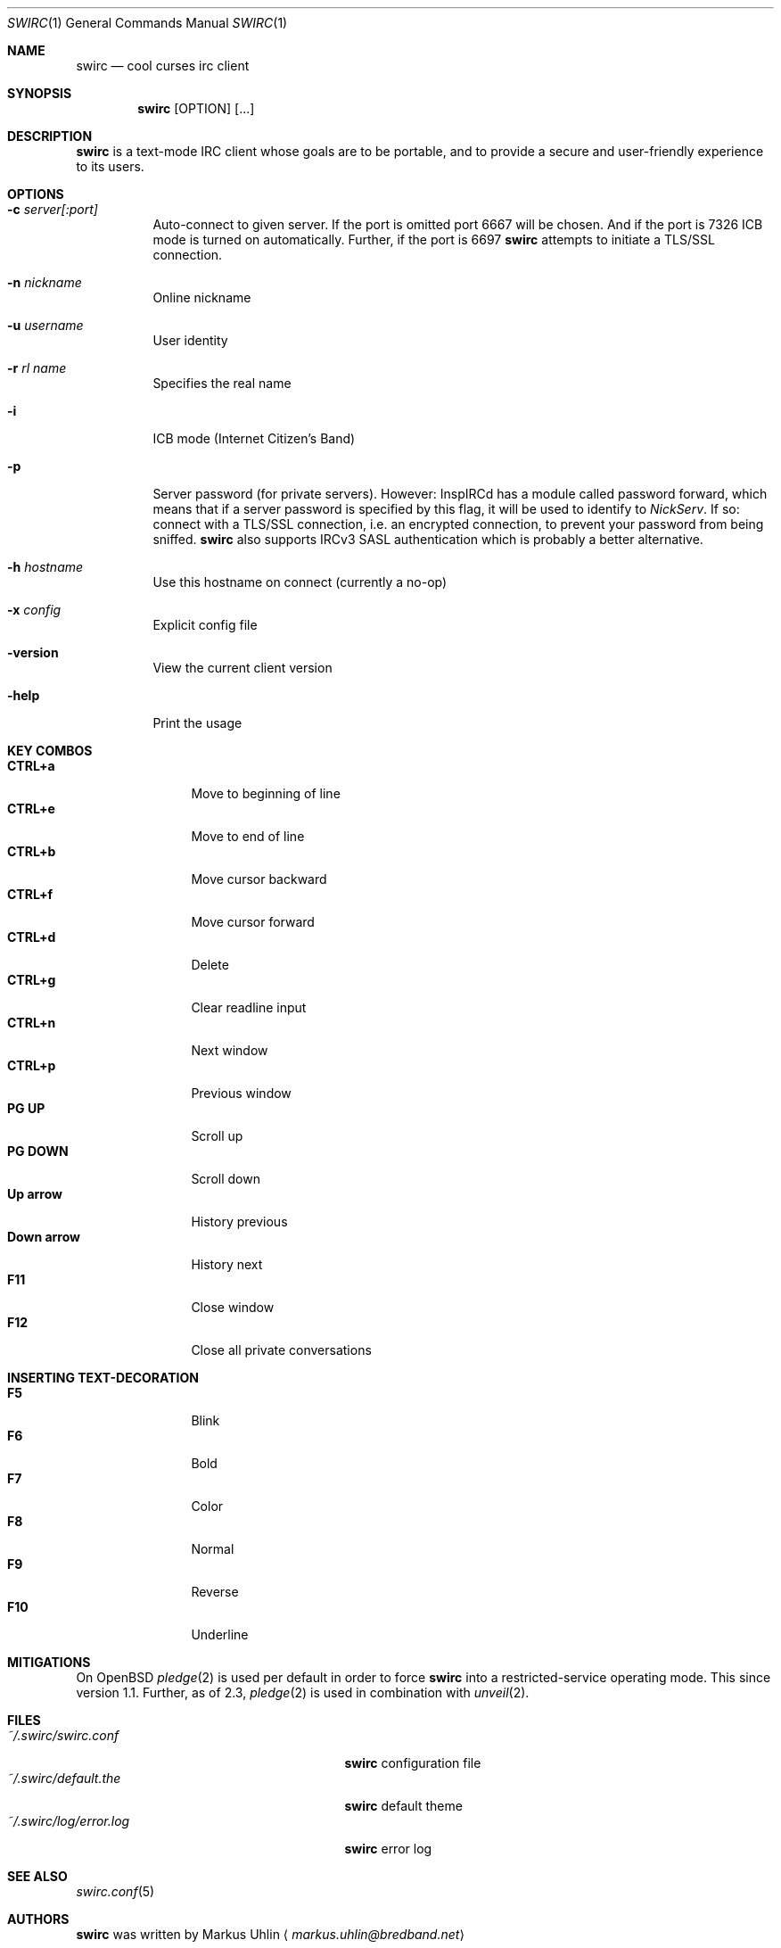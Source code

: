 .\"
.\" Public domain
.\"
.Dd October 19, 2019
.Dt SWIRC 1
.Os
.Sh NAME
.Nm swirc
.Nd cool curses irc client
.Sh SYNOPSIS
.Nm swirc
.Bk -words
.Op OPTION
.Op ...
.Ek
.Sh DESCRIPTION
.Nm
is a text-mode IRC client whose goals are to be portable, and to
provide a secure and user-friendly experience to its users.
.Sh OPTIONS
.Bl -tag -width Ds
.It Fl c Ar server[:port]
Auto-connect to given server.
If the port is omitted port 6667 will be chosen.
And if the port is 7326 ICB mode is turned on automatically.
Further, if the port is 6697
.Nm
attempts to initiate a TLS/SSL connection.
.It Fl n Ar nickname
Online nickname
.It Fl u Ar username
User identity
.It Fl r Ar rl name
Specifies the real name
.It Fl i
ICB mode (Internet Citizen's Band)
.It Fl p
Server password (for private servers). However: InspIRCd has a module
called password forward, which means that if a server password is
specified by this flag, it will be used to identify to
.Em NickServ .
If so: connect with a TLS/SSL connection, i.e. an encrypted
connection, to prevent your password from being sniffed.
.Nm
also supports IRCv3 SASL authentication which is probably a better
alternative.
.It Fl h Ar hostname
Use this hostname on connect (currently a no-op)
.It Fl x Ar config
Explicit config file
.It Fl version
View the current client version
.It Fl help
Print the usage
.El
.Sh KEY COMBOS
.Bl -tag -width "          " -compact
.It Ic CTRL+a
Move to beginning of line
.It Ic CTRL+e
Move to end of line
.It Ic CTRL+b
Move cursor backward
.It Ic CTRL+f
Move cursor forward
.It Ic CTRL+d
Delete
.It Ic CTRL+g
Clear readline input
.It Ic CTRL+n
Next window
.It Ic CTRL+p
Previous window
.It Ic PG UP
Scroll up
.It Ic PG DOWN
Scroll down
.It Ic Up arrow
History previous
.It Ic Down arrow
History next
.It Ic F11
Close window
.It Ic F12
Close all private conversations
.El
.Sh INSERTING TEXT-DECORATION
.Bl -tag -width "          " -compact
.It Ic F5
Blink
.It Ic F6
Bold
.It Ic F7
Color
.It Ic F8
Normal
.It Ic F9
Reverse
.It Ic F10
Underline
.El
.Sh MITIGATIONS
On
.Ox
.Xr pledge 2
is used per default in order to force
.Nm
into a restricted-service operating mode.
This since version 1.1.
Further, as of 2.3,
.Xr pledge 2
is used in combination with
.Xr unveil 2 .
.Sh FILES
.Bl -tag -width "                         " -compact
.It Pa ~/.swirc/swirc.conf
.Nm
configuration file
.It Pa ~/.swirc/default.the
.Nm
default theme
.It Pa ~/.swirc/log/error.log
.Nm
error log
.El
.Sh SEE ALSO
.Xr swirc.conf 5
.Sh AUTHORS
.Nm
was written by
.An Markus Uhlin
.Aq Mt markus.uhlin@bredband.net
.Sh BUGS
.Lk https://github.com/uhlin/swirc/issues
.Pp
If many errors regarding
.Qo
In perform_convert_buffer: characters lost: Illegal byte sequence
.Qc
are present in the error log, then additional encodings for your
locale should be installed.
See
.Xr locale 1
for supported character encodings.
.Nm
can handle and are looking for:
.Pp
.Bl -dash -compact
.It
UTF-8
.It
ISO-8859-1
.It
ISO-8859-15
.El
.Pp
Unfortunately some operating systems have decided to only support the
UTF-8 character encoding.
